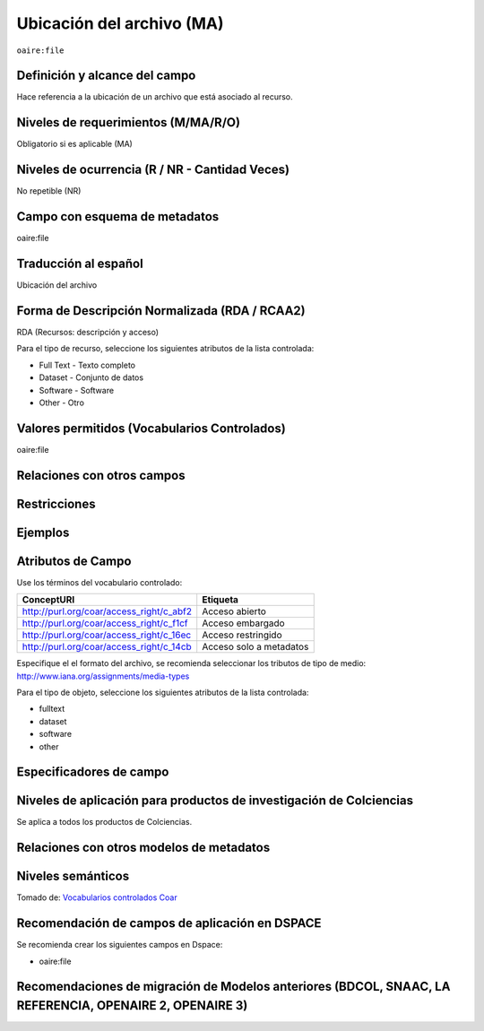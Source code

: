 .. _aire:file:

Ubicación del archivo (MA)
==========================

``oaire:file``

Definición y alcance del campo
------------------------------
Hace referencia a la ubicación de un archivo que está asociado al recurso. 

Niveles de requerimientos (M/MA/R/O)
------------------------------------
Obligatorio si es aplicable (MA)

Niveles de ocurrencia (R / NR -  Cantidad Veces)
------------------------------------------------
No repetible (NR)

Campo con esquema de metadatos
------------------------------
oaire:file

Traducción al español
---------------------
Ubicación del archivo

Forma de Descripción Normalizada (RDA / RCAA2)
----------------------------------------------
RDA (Recursos: descripción y acceso)

Para el tipo de recurso, seleccione los siguientes atributos de la lista controlada:

- Full Text - Texto completo
- Dataset - Conjunto de datos
- Software - Software
- Other - Otro

Valores permitidos (Vocabularios Controlados)
---------------------------------------------
oaire:file

Relaciones con otros campos
---------------------------

Restricciones
-------------


Ejemplos
--------

.. code-block:: xml
   :linenos:

   <oaire:file accessRightsURI="http://purl.org/coar/access_right/c_abf2" mimeType="application/pdf" objectType="fulltext">http://link-to-the-fulltext.org</oaire:file>

.. _COAR Access Right Vocabulary: http://vocabularies.coar-repositories.org/documentation/access_rights/

Atributos de Campo
------------------
Use los términos del vocabulario controlado:

+------------------------------------------+---------------------+
| ConceptURI                               | Etiqueta            |
+==========================================+=====================+
| http://purl.org/coar/access_right/c_abf2 | Acceso abierto      |
+------------------------------------------+---------------------+
| http://purl.org/coar/access_right/c_f1cf | Acceso embargado    |
+------------------------------------------+---------------------+
| http://purl.org/coar/access_right/c_16ec | Acceso restringido  |
+------------------------------------------+---------------------+
| http://purl.org/coar/access_right/c_14cb | Acceso solo a       |
|                                          | metadatos           |
+------------------------------------------+---------------------+

Especifique el el formato del archivo, se recomienda seleccionar los tributos de tipo de medio: http://www.iana.org/assignments/media-types 

Para el tipo de objeto, seleccione los siguientes atributos de la lista controlada:

- fulltext
- dataset
- software
- other

Especificadores de campo
------------------------

Niveles de aplicación para productos de investigación de Colciencias
--------------------------------------------------------------------
Se aplica a todos los productos de Colciencias. 

Relaciones con otros modelos de metadatos
-----------------------------------------

Niveles semánticos
------------------

.. image:: _static/restrictedAccess.png
	:scale: 75%

Tomado de: `Vocabularios controlados Coar <http://vocabularies.coar-repositories.org/access_right/c_16ec.html>`_

Recomendación de campos de aplicación en DSPACE
-----------------------------------------------

Se recomienda crear los siguientes campos en Dspace:

- oaire:file

Recomendaciones de migración de Modelos anteriores (BDCOL, SNAAC, LA REFERENCIA, OPENAIRE 2, OPENAIRE 3)
--------------------------------------------------------------------------------------------------------
